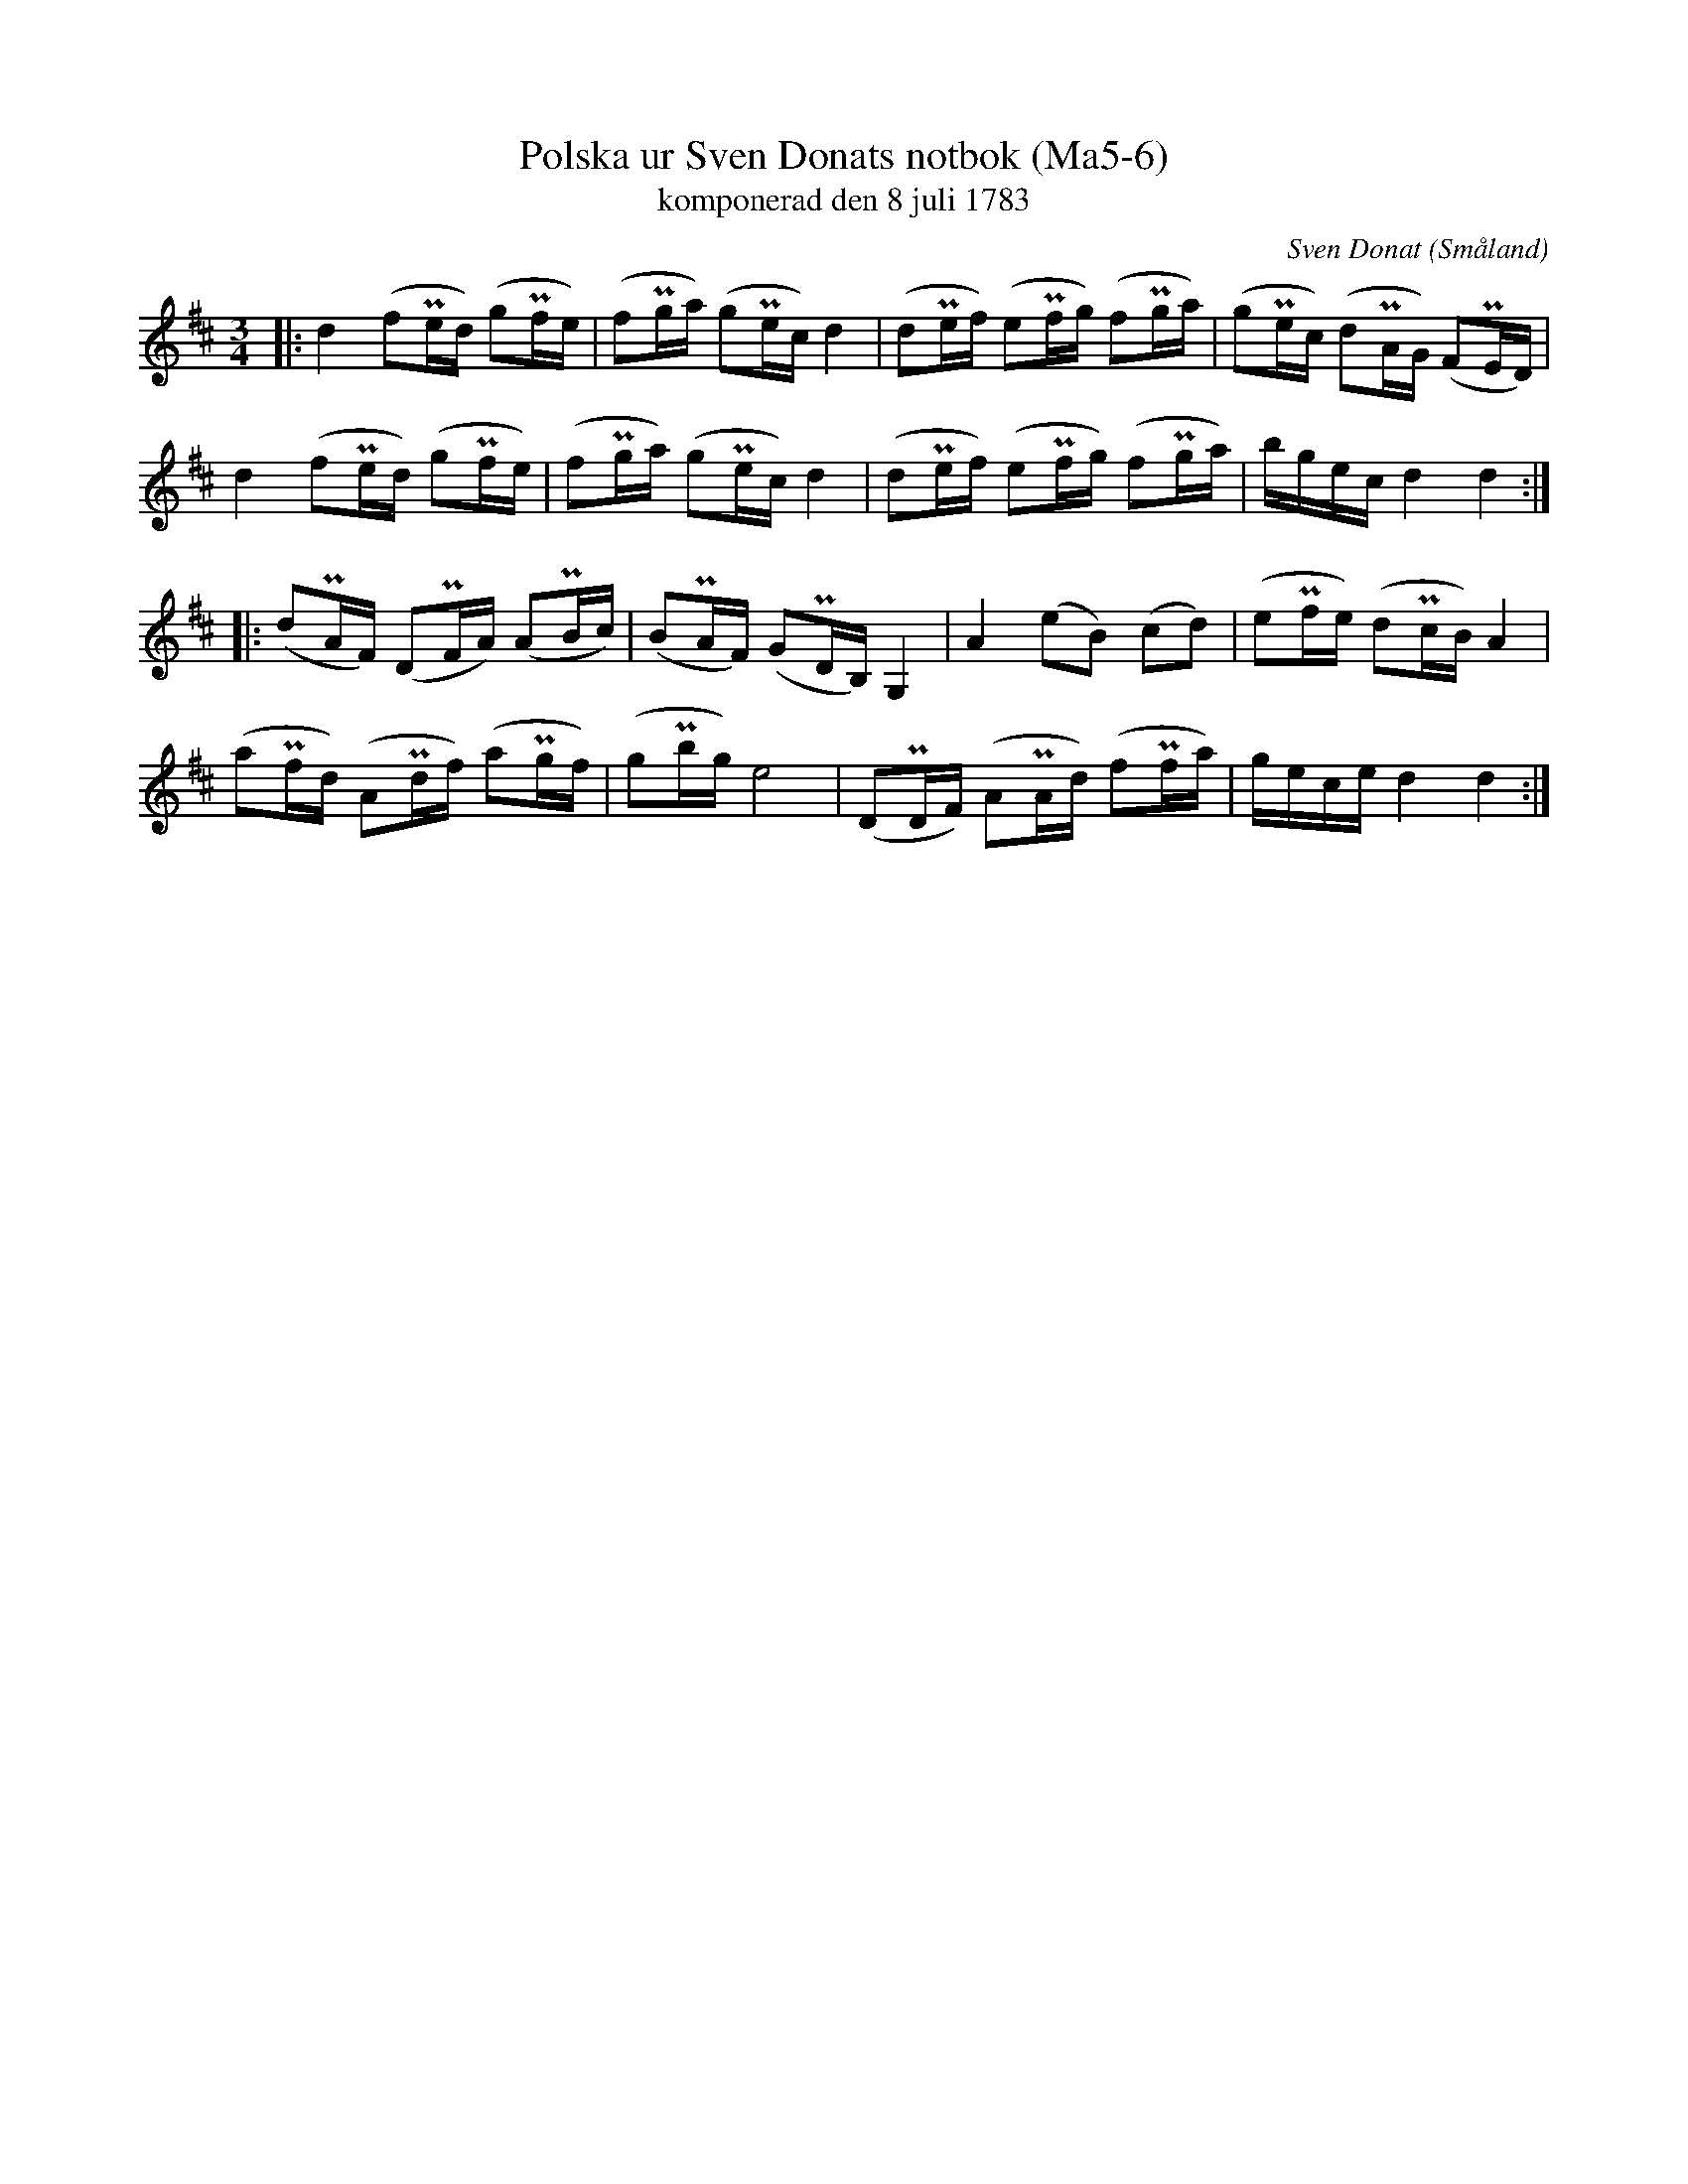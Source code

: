 %%abc-charset utf-8

X:6
T:Polska ur Sven Donats notbok (Ma5-6)
T:komponerad den 8 juli 1783
C:Sven Donat
R:Polska
O:Småland
N:MA5, låt 6, sida 8
B:Sven Donats notbok
Z:Jonas Brunskog
M:3/4
L:1/8
K:D
|:d2 (fPe/d/) (gPf/e/)|(fPg/a/) (gPe/c/) d2|(dPe/f/) (ePf/g/) (fPg/a/)| (gPe/c/) (dPA/G/) (FPE/D/)|
d2 (fPe/d/) (gPf/e/)|(fPg/a/) (gPe/c/) d2|(dPe/f/) (ePf/g/) (fPg/a/)| b/g/e/c/ d2 d2:|
|:(dPA/F/) (DPF/A/) (APB/c/)|(BPA/F/) (GPD/B,/) G,2|A2 (eB) (cd)| (ePf/e/) (dPc/B/) A2|
(aPf/d/) (APd/f/) (aPg/f/)|(gPb/g/) e4|(DPD/F/) (APA/d/) (fPf/a/)|g/e/c/e/ d2d2:|

